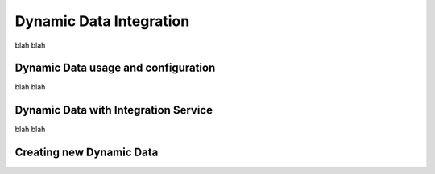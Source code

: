 Dynamic Data Integration
========================

blah blah

Dynamic Data usage and configuration
------------------------------------

blah blah

Dynamic Data with Integration Service
-------------------------------------

blah blah

Creating new Dynamic Data
-------------------------